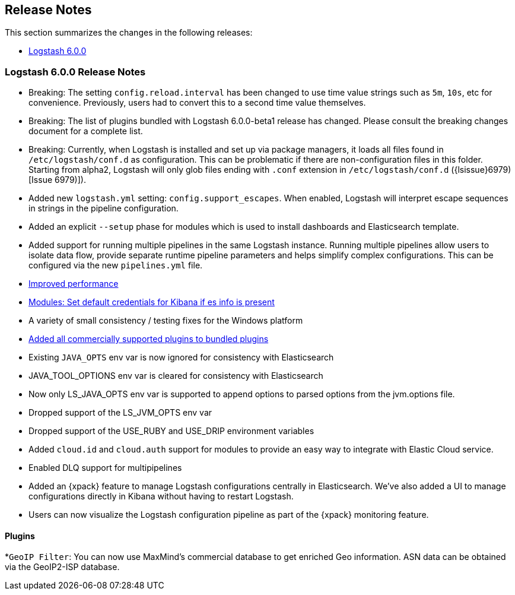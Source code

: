 [[releasenotes]]
== Release Notes

This section summarizes the changes in the following releases:

* <<logstash-6-0-0,Logstash 6.0.0>>

ifdef::include-xpack[]
See also:

* <<release-notes-xls>>
endif::include-xpack[]

[[logstash-6-0-0]]
=== Logstash 6.0.0 Release Notes

* Breaking: The setting `config.reload.interval` has been changed to use time value strings such as `5m`, `10s`, etc for
  convenience. Previously, users had to convert this to a second time value themselves.
* Breaking: The list of plugins bundled with Logstash 6.0.0-beta1 release has changed. Please consult the breaking changes document
  for a complete list.
* Breaking: Currently, when Logstash is installed and set up via package managers, it loads all files found
  in `/etc/logstash/conf.d` as configuration. This can be problematic if there are non-configuration files in this
  folder. Starting from alpha2, Logstash will only glob files ending with `.conf` extension in `/etc/logstash/conf.d` ({lsissue}6979)[Issue 6979)]).
* Added new `logstash.yml` setting: `config.support_escapes`. When enabled, Logstash will interpret escape sequences in
  strings in the pipeline configuration.
* Added an explicit `--setup` phase for modules which is used to install dashboards and Elasticsearch template.
* Added support for running multiple pipelines in the same Logstash instance. Running multiple pipelines
  allow users to isolate data flow, provide separate runtime pipeline parameters and helps simplify complex
  configurations. This can be configured via the new `pipelines.yml` file.
* https://github.com/elastic/logstash/commit/840439722d8ef4737c7e8101c59652ced191bbea[Improved performance]
* https://github.com/elastic/logstash/commit/546951fa889902d8ec56f8a7cec1dc41a21088ff[Modules: Set default credentials for Kibana if es info is present]
* A variety of small consistency / testing fixes for the Windows platform
* https://github.com/elastic/logstash/pull/8318[Added all commercially supported plugins to bundled plugins]
* Existing `JAVA_OPTS` env var is now ignored for consistency with Elasticsearch
* JAVA_TOOL_OPTIONS env var is cleared for consistency with Elasticsearch
* Now only LS_JAVA_OPTS env var is supported to append options to parsed options from the jvm.options file.
* Dropped support of the LS_JVM_OPTS env var
* Dropped support of the USE_RUBY and USE_DRIP environment variables
* Added `cloud.id` and `cloud.auth` support for modules to provide an easy way to integrate with Elastic Cloud service.
* Enabled DLQ support for multipipelines
* Added an {xpack} feature to manage Logstash configurations centrally in Elasticsearch. We've also added a UI to manage
  configurations directly in Kibana without having to restart Logstash.
* Users can now visualize the Logstash configuration pipeline as part of the {xpack} monitoring feature.

==== Plugins

*`GeoIP Filter`: You can now use MaxMind's commercial database to get enriched Geo information. ASN data can be
  obtained via the GeoIP2-ISP database.
